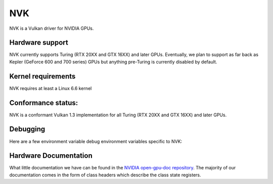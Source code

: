 NVK
===

NVK is a Vulkan driver for NVIDIA GPUs.

Hardware support
----------------

NVK currently supports Turing (RTX 20XX and GTX 16XX) and later GPUs.
Eventually, we plan to support as far back as Kepler (GeForce 600 and 700
series) GPUs but anything pre-Turing is currently disabled by default.

Kernel requirements
-------------------

NVK requires at least a Linux 6.6 kernel

Conformance status:
-------------------

NVK is a conformant Vulkan 1.3 implementation for all Turing (RTX 20XX and
GTX 16XX) and later GPUs.

Debugging
---------

Here are a few environment variable debug environment variables
specific to NVK:

.. envvar:: NAK_DEBUG

   a comma-separated list of named flags affecting the NVK back-end shader
   compiler:

   ``print``
      Prints the shader at various stages of the compile pipeline
   ``serial``
      Forces serial instruction execution; this is often useful for
      debugging or working around dependency bugs
   ``spill``
      Forces the GPR file to a minimal size to test the spilling code
   ``annotate``
      Adds extra annotation instructions to the IR to track information
      from various compile passes

.. envvar:: NVK_DEBUG

   a comma-separated list of named flags, which do various things:

   ``push``
      Dumps all pusbufs to stderr on submit.  This requires that
      ``push_sync`` also be set.
   ``push_sync``
      Waits for submit to complete before continuing
   ``zero_memory``
      Zeros all VkDeviceMemory objects upon creation
   ``vm``
      Logs VM binds and unbinds
   ``no_cbuf``
      Disables automatic promotion of UBOs to constant buffers

.. envvar:: NVK_I_WANT_A_BROKEN_VULKAN_DRIVER

   If defined to ``1`` or ``true``, this will enable enumeration of all
   GPUs Kepler and later, including GPUs for which hardware support is
   poorly tested or completely broken.  This is intended for developer use
   only.

Hardware Documentation
----------------------

What little documentation we have can be found in the `NVIDIA open-gpu-doc
repository <https://github.com/NVIDIA/open-gpu-doc>`__.  The majority of
our documentation comes in the form of class headers which describe the
class state registers.
